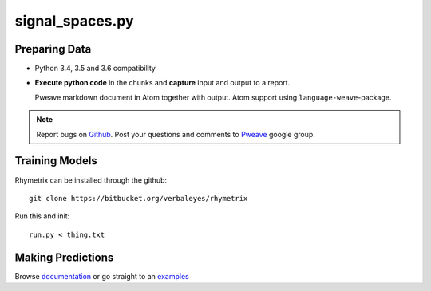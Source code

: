 signal_spaces.py
========================================


Preparing Data 
-----------------------

* Python 3.4, 3.5 and 3.6 compatibility
* **Execute python code** in the chunks and **capture** input and output to a report.



  Pweave markdown document in Atom together with output. Atom support using ``language-weave``-package.

.. note::

   Report bugs on `Github <https://github.com/mpastell/Pweave>`_.
   Post your questions and comments to `Pweave <https://groups.google.com/forum/?fromgroups=#!forum/pweave>`_
   google group.


Training Models
-----------------------

Rhymetrix can be installed through the github::

  git clone https://bitbucket.org/verbaleyes/rhymetrix  


Run this and init::

  run.py < thing.txt 


Making Predictions
-----------------------

Browse `documentation <index.html>`_ or go straight to an `examples <examples/index.html>`_

